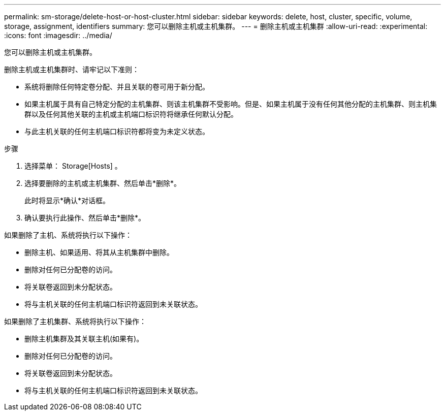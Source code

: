 ---
permalink: sm-storage/delete-host-or-host-cluster.html 
sidebar: sidebar 
keywords: delete, host, cluster, specific, volume, storage, assignment, identifiers 
summary: 您可以删除主机或主机集群。 
---
= 删除主机或主机集群
:allow-uri-read: 
:experimental: 
:icons: font
:imagesdir: ../media/


[role="lead"]
您可以删除主机或主机集群。

删除主机或主机集群时、请牢记以下准则：

* 系统将删除任何特定卷分配、并且关联的卷可用于新分配。
* 如果主机属于具有自己特定分配的主机集群、则该主机集群不受影响。但是、如果主机属于没有任何其他分配的主机集群、则主机集群以及任何其他关联的主机或主机端口标识符将继承任何默认分配。
* 与此主机关联的任何主机端口标识符都将变为未定义状态。


.步骤
. 选择菜单： Storage[Hosts] 。
. 选择要删除的主机或主机集群、然后单击*删除*。
+
此时将显示*确认*对话框。

. 确认要执行此操作、然后单击*删除*。


如果删除了主机、系统将执行以下操作：

* 删除主机、如果适用、将其从主机集群中删除。
* 删除对任何已分配卷的访问。
* 将关联卷返回到未分配状态。
* 将与主机关联的任何主机端口标识符返回到未关联状态。


如果删除了主机集群、系统将执行以下操作：

* 删除主机集群及其关联主机(如果有)。
* 删除对任何已分配卷的访问。
* 将关联卷返回到未分配状态。
* 将与主机关联的任何主机端口标识符返回到未关联状态。

